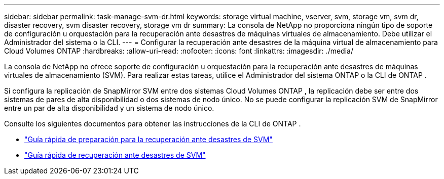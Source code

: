 ---
sidebar: sidebar 
permalink: task-manage-svm-dr.html 
keywords: storage virtual machine, vserver, svm, storage vm, svm dr, disaster recovery, svm disaster recovery, storage vm dr 
summary: La consola de NetApp no ​​proporciona ningún tipo de soporte de configuración u orquestación para la recuperación ante desastres de máquinas virtuales de almacenamiento.  Debe utilizar el Administrador del sistema o la CLI. 
---
= Configurar la recuperación ante desastres de la máquina virtual de almacenamiento para Cloud Volumes ONTAP
:hardbreaks:
:allow-uri-read: 
:nofooter: 
:icons: font
:linkattrs: 
:imagesdir: ./media/


[role="lead"]
La consola de NetApp no ​​ofrece soporte de configuración u orquestación para la recuperación ante desastres de máquinas virtuales de almacenamiento (SVM).  Para realizar estas tareas, utilice el Administrador del sistema ONTAP o la CLI de ONTAP .

Si configura la replicación de SnapMirror SVM entre dos sistemas Cloud Volumes ONTAP , la replicación debe ser entre dos sistemas de pares de alta disponibilidad o dos sistemas de nodo único.  No se puede configurar la replicación SVM de SnapMirror entre un par de alta disponibilidad y un sistema de nodo único.

Consulte los siguientes documentos para obtener las instrucciones de la CLI de ONTAP .

* https://library.netapp.com/ecm/ecm_get_file/ECMLP2839856["Guía rápida de preparación para la recuperación ante desastres de SVM"^]
* https://library.netapp.com/ecm/ecm_get_file/ECMLP2839857["Guía rápida de recuperación ante desastres de SVM"^]

